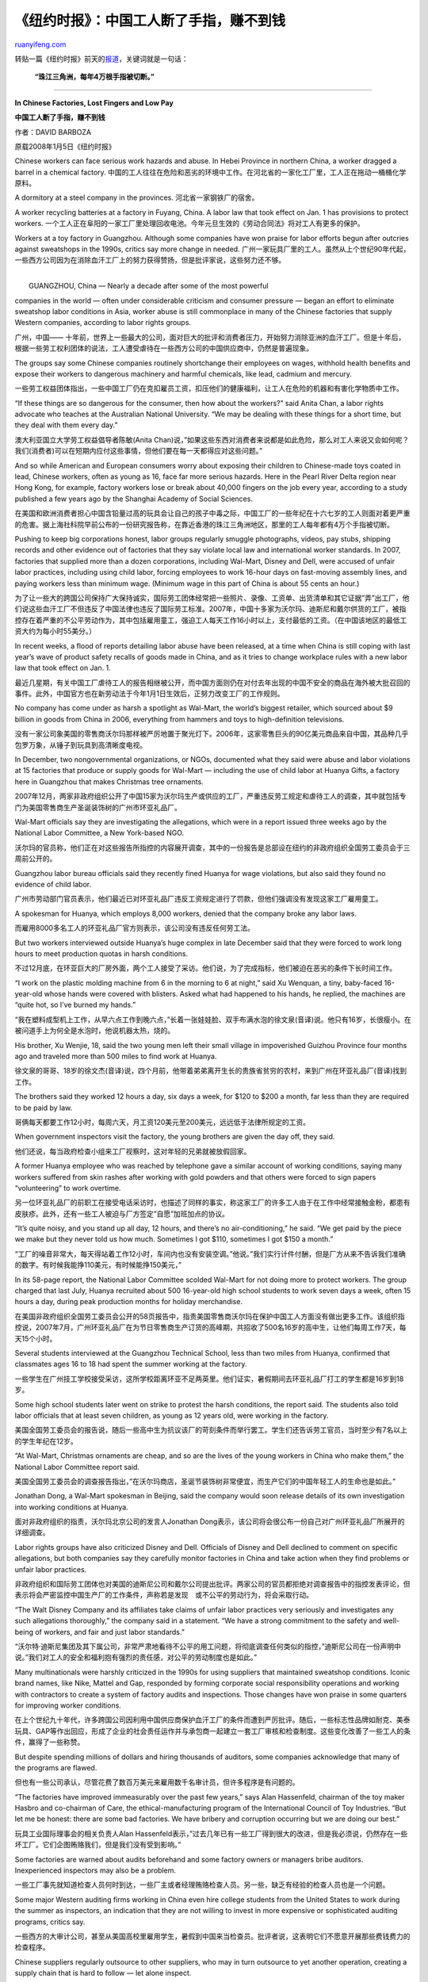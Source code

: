 .. _200801_in_chinese_factories_lost_fingers_and_low_pay:

《纽约时报》：中国工人断了手指，赚不到钱
===========================================================

`ruanyifeng.com <http://www.ruanyifeng.com/blog/2008/01/in_chinese_factories_lost_fingers_and_low_pay.html>`__

转贴一篇《纽约时报》前天的\ `报道 <http://www.nytimes.com/2008/01/05/business/worldbusiness/05sweatshop.html?_r=1&adxnnl=1&oref=slogin&adxnnlx=1199769178-2yGZn8A+mGclksso+BZMYQ>`__\ ，关键词就是一句话：

    **“珠江三角洲，每年4万根手指被切断。”**


====================

**In Chinese Factories, Lost Fingers and Low Pay**

**中国工人断了手指，赚不到钱**

作者：DAVID BARBOZA

原载2008年1月5日《纽约时报》

Chinese workers can face serious work hazards and abuse. In Hebei
Province in northern China, a worker dragged a barrel in a chemical
factory.
中国的工人往往在危险和恶劣的环境中工作。在河北省的一家化工厂里，工人正在拖动一桶桶化学原料。

A dormitory at a steel company in the provinces.
河北省一家钢铁厂的宿舍。

A worker recycling batteries at a factory in Fuyang, China. A labor law
that took effect on Jan. 1 has provisions to protect workers.
一个工人正在阜阳的一家工厂里处理回收电池。今年元旦生效的《劳动合同法》将对工人有更多的保护。

Workers at a toy factory in Guangzhou. Although some companies have won
praise for labor efforts begun after outcries against sweatshops in the
1990s, critics say more change in needed.
广州一家玩具厂里的工人。虽然从上个世纪90年代起，一些西方公司因为在消除血汗工厂上的努力获得赞扬，但是批评家说，这些努力还不够。

| 
|  GUANGZHOU, China — Nearly a decade after some of the most powerful
companies in the world — often under considerable criticism and consumer
pressure — began an effort to eliminate sweatshop labor conditions in
Asia, worker abuse is still commonplace in many of the Chinese factories
that supply Western companies, according to labor rights groups.

广州，中国——
十年前，世界上一些最大的公司，面对巨大的批评和消费者压力，开始努力消除亚洲的血汗工厂。但是十年后，根据一些劳工权利团体的说法，工人遭受虐待在一些西方公司的中国供应商中，仍然是普遍现象。

The groups say some Chinese companies routinely shortchange their
employees on wages, withhold health benefits and expose their workers to
dangerous machinery and harmful chemicals, like lead, cadmium and
mercury.

一些劳工权益团体指出，一些中国工厂仍在克扣雇员工资，扣压他们的健康福利，让工人在危险的机器和有害化学物质中工作。

“If these things are so dangerous for the consumer, then how about the
workers?” said Anita Chan, a labor rights advocate who teaches at the
Australian National University. “We may be dealing with these things for
a short time, but they deal with them every day.”

澳大利亚国立大学劳工权益倡导者陈敏(Anita
Chan)说，”如果这些东西对消费者来说都是如此危险，那么对工人来说又会如何呢？我们(消费者)可以在短期内应付这些事情，但他们要在每一天都得应对这些问题。”

And so while American and European consumers worry about exposing their
children to Chinese-made toys coated in lead, Chinese workers, often as
young as 16, face far more serious hazards. Here in the Pearl River
Delta region near Hong Kong, for example, factory workers lose or break
about 40,000 fingers on the job every year, according to a study
published a few years ago by the Shanghai Academy of Social Sciences.

在美国和欧洲消费者担心中国含铅量过高的玩具会让自己的孩子中毒之际，中国工厂的一些年纪在十六七岁的工人则面对着更严重的危害。据上海社科院早前公布的一份研究报告称，在靠近香港的珠江三角洲地区，那里的工人每年都有4万个手指被切断。

Pushing to keep big corporations honest, labor groups regularly smuggle
photographs, videos, pay stubs, shipping records and other evidence out
of factories that they say violate local law and international worker
standards. In 2007, factories that supplied more than a dozen
corporations, including Wal-Mart, Disney and Dell, were accused of
unfair labor practices, including using child labor, forcing employees
to work 16-hour days on fast-moving assembly lines, and paying workers
less than minimum wage. (Minimum wage in this part of China is about 55
cents an hour.)

为了让一些大的跨国公司保持广大保持诚实，国际劳工团体经常把一些照片、录像、工资单、出货清单和其它证据”弄”出工厂，他们说这些血汗工厂不但违反了中国法律也违反了国际劳工标准。2007年，中国十多家为沃尔玛、迪斯尼和戴尔供货的工厂，被指控存在着严重的不公平劳动作为，其中包括雇用童工，强迫工人每天工作16小时以上，支付最低的工资。（在中国该地区的最低工资大约为每小时55美分。）

In recent weeks, a flood of reports detailing labor abuse have been
released, at a time when China is still coping with last year’s wave of
product safety recalls of goods made in China, and as it tries to change
workplace rules with a new labor law that took effect on Jan. 1.

最近几星期，有关中国工厂虐待工人的报告相继被公开，而中国方面则仍在对付去年出现的中国不安全的商品在海外被大批召回的事件。此外，中国官方也在新劳动法于今年1月1日生效后，正努力改变工厂的工作规则。

No company has come under as harsh a spotlight as Wal-Mart, the world’s
biggest retailer, which sourced about $9 billion in goods from China in
2006, everything from hammers and toys to high-definition televisions.

没有一家公司象美国的零售商沃尔玛那样被严厉地置于聚光灯下。2006年，这家零售巨头的90亿美元商品来自中国，其品种几乎包罗万象，从锤子到玩具到高清晰度电视。

In December, two nongovernmental organizations, or NGOs, documented what
they said were abuse and labor violations at 15 factories that produce
or supply goods for Wal-Mart — including the use of child labor at
Huanya Gifts, a factory here in Guangzhou that makes Christmas tree
ornaments.

2007年12月，两家非政府组织公开了中国15家为沃尔玛生产或供应的工厂，严重违反劳工规定和虐待工人的调查，其中就包括专门为美国零售商生产圣诞装饰树的广州市环亚礼品厂。

Wal-Mart officials say they are investigating the allegations, which
were in a report issued three weeks ago by the National Labor Committee,
a New York-based NGO.

沃尔玛的官员称，他们正在对这些报告所指控的内容展开调查，其中的一份报告是总部设在纽约的非政府组织全国劳工委员会于三周前公开的。

Guangzhou labor bureau officials said they recently fined Huanya for
wage violations, but also said they found no evidence of child labor.

广州市劳动部门官员表示，他们最近已对环亚礼品厂违反工资规定进行了罚款，但他们强调没有发现这家工厂雇用童工。

A spokesman for Huanya, which employs 8,000 workers, denied that the
company broke any labor laws.

而雇用8000多名工人的环亚礼品厂官方则表示，该公司没有违反任何劳工法。

But two workers interviewed outside Huanya’s huge complex in late
December said that they were forced to work long hours to meet
production quotas in harsh conditions.

不过12月底，在环亚巨大的厂房外面，两个工人接受了采访。他们说，为了完成指标，他们被迫在恶劣的条件下长时间工作。

“I work on the plastic molding machine from 6 in the morning to 6 at
night,” said Xu Wenquan, a tiny, baby-faced 16-year-old whose hands were
covered with blisters. Asked what had happened to his hands, he replied,
the machines are “quite hot, so I’ve burned my hands.”

“我在塑料成型机上工作，从早六点工作到晚六点，”长着一张娃娃脸、双手布满水泡的徐文泉(音译)说。他只有16岁，长很瘦小。在被问道手上为何全是水泡时，他说机器太热，烧的。

His brother, Xu Wenjie, 18, said the two young men left their small
village in impoverished Guizhou Province four months ago and traveled
more than 500 miles to find work at Huanya.

徐文泉的哥哥、18岁的徐文杰(音译)说，四个月前，他带着弟弟离开生长的贵族省贫穷的农村，来到广州在环亚礼品厂(音译)找到工作。

The brothers said they worked 12 hours a day, six days a week, for $120
to $200 a month, far less than they are required to be paid by law.

哥俩每天都要工作12小时，每周六天，月工资120美元至200美元，远远低于法律所规定的工资。

When government inspectors visit the factory, the young brothers are
given the day off, they said.

他们还说，每当政府检查小组来工厂视察时，这对年轻的兄弟就被放假回家。

A former Huanya employee who was reached by telephone gave a similar
account of working conditions, saying many workers suffered from skin
rashes after working with gold powders and that others were forced to
sign papers “volunteering” to work overtime.

另一位环亚礼品厂的前职工在接受电话采访时，也描述了同样的事实，称这家工厂的许多工人由于在工作中经常接触金粉，都患有皮肤疹。此外，还有一些工人被迫与厂方签定”自愿”加班加点的协议。

“It’s quite noisy, and you stand up all day, 12 hours, and there’s no
air-conditioning,” he said. “We get paid by the piece we make but they
never told us how much. Sometimes I got $110, sometimes I got $150 a
month.”

“工厂的噪音非常大，每天得站着工作12小时，车间内也没有安装空调。”他说。”我们实行计件付酬，但是厂方从来不告诉我们准确的数字。有时候我能挣110美元，有时候能挣150美元，”

In its 58-page report, the National Labor Committee scolded Wal-Mart for
not doing more to protect workers. The group charged that last July,
Huanya recruited about 500 16-year-old high school students to work
seven days a week, often 15 hours a day, during peak production months
for holiday merchandise.

在美国非政府组织全国劳工委员会公开的58页报告中，指责美国零售商沃尔玛在保护中国工人方面没有做出更多工作。该组织指控说，2007年7月，广州环亚礼品厂在为节日零售商生产订货的高峰期，共招收了500名16岁的高中生，让他们每周工作7天，每天15个小时。

Several students interviewed at the Guangzhou Technical School, less
than two miles from Huanya, confirmed that classmates ages 16 to 18 had
spent the summer working at the factory.

一些学生在广州技工学校接受采访，这所学校距离环亚不足两英里。他们证实，暑假期间去环亚礼品厂打工的学生都是16岁到18岁。

Some high school students later went on strike to protest the harsh
conditions, the report said. The students also told labor officials that
at least seven children, as young as 12 years old, were working in the
factory.

美国全国劳工委员会的报告说，随后一些高中生为抗议该厂的苛刻条件而举行罢工。学生们还告诉劳工官员，当时至少有7名以上的学生年纪在12岁。

“At Wal-Mart, Christmas ornaments are cheap, and so are the lives of the
young workers in China who make them,” the National Labor Committee
report said.

美国全国劳工委员会的调查报告指出，”在沃尔玛商店，圣诞节装饰树非常便宜，而生产它们的中国年轻工人的生命也是如此。”

Jonathan Dong, a Wal-Mart spokesman in Beijing, said the company would
soon release details of its own investigation into working conditions at
Huanya.

面对非政府组织的指责，沃尔玛北京公司的发言人Jonathan
Dong表示，该公司将会很公布一份自己对广州环亚礼品厂所展开的详细调查。

Labor rights groups have also criticized Disney and Dell. Officials of
Disney and Dell declined to comment on specific allegations, but both
companies say they carefully monitor factories in China and take action
when they find problems or unfair labor practices.

非政府组织和国际劳工团体也对美国的迪斯尼公司和戴尔公司提出批评。两家公司的官员都拒绝对调查报告中的指控发表评论，但表示将会严密监控中国生产厂的工作条件，声称若是发现　或不公平的劳动行为，将会采取行动。

“The Walt Disney Company and its affiliates take claims of unfair labor
practices very seriously and investigates any such allegations
thoroughly,” the company said in a statement. “We have a strong
commitment to the safety and well-being of workers, and fair and just
labor standards.”

“沃尔特·迪斯尼集团及其下属公司，非常严肃地看待不公平的用工问题，将彻底调查任何类似的指控，”迪斯尼公司在一份声明中说。”我们对工人的安全和福利抱有强烈的责任感，对公平的劳动制度也是如此。”

Many multinationals were harshly criticized in the 1990s for using
suppliers that maintained sweatshop conditions. Iconic brand names, like
Nike, Mattel and Gap, responded by forming corporate social
responsibility operations and working with contractors to create a
system of factory audits and inspections. Those changes have won praise
in some quarters for improving worker conditions.

在上个世纪九十年代，许多跨国公司因利用中国供应商保护血汗工厂的条件而遭到严厉批评。随后，一些标志性品牌如耐克、美泰玩具、GAP等作出回应，形成了企业的社会责任运作并与承包商一起建立一套工厂审核和检查制度。这些变化改善了一些工人的条件，赢得了一些称赞。

But despite spending millions of dollars and hiring thousands of
auditors, some companies acknowledge that many of the programs are
flawed.

但也有一些公司承认，尽管花费了数百万美元来雇用数千名审计员，但许多程序是有问题的。

“The factories have improved immeasurably over the past few years,” says
Alan Hassenfeld, chairman of the toy maker Hasbro and co-chairman of
Care, the ethical-manufacturing program of the International Council of
Toy Industries. “But let me be honest: there are some bad factories. We
have bribery and corruption occurring but we are doing our best.”

玩具工业国际理事会的相关负责人Alan
Hassenfeld表示，”过去几年已有一些工厂得到很大的改进，但是我必须说，仍然存在一些坏工厂。它们企图贿赂我们，但是我们没有受到影响。”

Some factories are warned about audits beforehand and some factory
owners or managers bribe auditors. Inexperienced inspectors may also be
a problem.

一些工厂事先就知道检查人员何时到达，一些厂主或者经理贿赂检查人员。另一些，缺乏有经验的检查人员也是一个问题。

Some major Western auditing firms working in China even hire college
students from the United States to work during the summer as inspectors,
an indication that they are not willing to invest in more expensive or
sophisticated auditing programs, critics say.

一些西方的大审计公司，甚至从美国高校里雇用学生，暑假到中国来当检查员。批评者说，这表明它们不愿意开展那些费钱费力的检查程序。

Chinese suppliers regularly outsource to other suppliers, who may in
turn outsource to yet another operation, creating a supply chain that is
hard to follow — let alone inspect.

中国的供应商通常会将订单外包给其他供应商，后者可能还会转报，这创造了一条很难追踪的供应链，使得检查变得非常困难。

“The convoluted supply chain is probably one of the most underestimated
and unrecognized risks in China,” says Dane Chamorro, general manager
for Greater China at Control Risks, a risk-consulting firm. “You really
have to have experienced people on the ground who know what they’re
doing and know the language.”

“复杂的供应链也许是中国最被低估、最没有被认识到的风险之一，”一家风险咨询公司的大中华区风险控制主管Dane
Chamorro说。”你真的需要聘请最底层那些有经验的人，他们知道供应商会做什么，了解这个行业。”

Many labor experts say part of the problem is cost: Western companies
are constantly pressing their Chinese suppliers for lower prices while
also insisting that factory owners spend more to upgrade operations,
treat workers properly and improve product quality.

此外，许多劳动专家都指出，问题的部分原因就是成本问题：西方国家的公司正不断迫使其中国供应商降低价格，同时还要求中国厂家在提高运作，妥善对待职工及提高产品质量等方面加大投资。

At the same time, rising food, energy and raw material costs in China —
as well as a shortage of labor in the biggest southern manufacturing
zones — are hampering factory owners’ ability to make a profit.

与此同时，中国的能源和原材料成本又在不断涨价，而中国南方的劳动力市场也出现短缺，这些问题正阻碍中国供应商的获利能力。

The situation may get worse before it improves. The labor law that took
effect on Jan. 1 makes it more difficult to dismiss workers and creates
a whole new set of laws that experts say will almost certainly increase
labor costs. Yet it may become more difficult for human rights groups to
investigate abuses. Concerned about the growing array of threats to
profitability, as well as embarrassing exposés, factories are
heightening security, harassing labor rights groups and calling the
police when journalists show up at their gates.

这种局面在得到改善前，还可能会继续恶化。中国1月1日生效的劳动法让解雇工人变得更加困难，一些法律专家称，这个全新的法规几乎肯定会使劳动成本增加。然而，它可能也会使人权和劳工团体对中国工厂虐待工人展开调查变得更加困难。由于考虑到日益增加的威胁，如盈利能力以及令人尴尬的内幕被揭露，中国工厂都开始加强安全管理，对劳工权益团体的调查进行骚扰，当记者出现在工厂大门口时就会报警。

At the center of the problem is a labor system that relies on young
migrant workers, who often leave small rural villages for two- or
three-year stints at factories, where they hope to earn enough to return
home to start families.

这个中心问题就是劳工制度，它依赖于离开农村的年轻民工，他们经常离家出走两三年，希望赚些钱后返回农村结婚生子。

As long as life in the cities promises more money than in rural areas,
they will brave the harsh conditions in factories in this and other
Chinese cities. And as long as China outlaws independent unions and
proves unable to enforce its own labor rules, there is little hope for
change.

只要城市能让他们看到可以比农村赚更多的钱，他们就会勇敢地接受工厂苛刻的条件。只要中国没有独立的工会，它就无法执行自己的劳工法，改变现状也就希望不大。

“This is a problem that has been difficult to solve,” Liu Kaiming, the
director of the Institute on Contemporary Observation, which aids
migrant workers in nearby Shenzhen, said of sweatshop labor. “China has
too many factories. The workers’ bargaining position is weak and the
government’s regulation is slack.”

“这是一个一直难以解决问题，”深圳当代社会观察研究所所长刘开明(音译)在谈到中国的血汗工厂时说，”中国有太多的工厂。工人们讨价还价的地位很弱，而政府的监管又不力。”

There is little that any Western company can do about those issues, no
matter how seriously they take corporate social responsibility — other
than leaving China.

在这方面，不管西方公司多么严肃地看待公司的社会责任，它们能发挥的作用非常小——除非它们选择离开中国。

（完）

.. note::
    原文地址: http://www.ruanyifeng.com/blog/2008/01/in_chinese_factories_lost_fingers_and_low_pay.html 
    作者: 阮一峰 

    编辑: 木书架 http://www.me115.com
